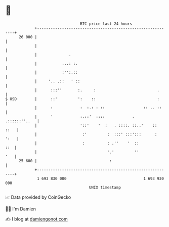 * 👋

#+begin_example
                                    BTC price last 24 hours                    
                +------------------------------------------------------------+ 
         26 000 |                                                            | 
                |                                                            | 
                |              .                                             | 
                |           ...: :.                                          | 
                |           :'':.::                                          | 
                |     '.. .::   ' ::                                         | 
                |      :::''       :.     :                           .      | 
   $ USD        |      ::'         ':    ::                           :      | 
                |      :            :  :.: : ::                 :: .. ::     | 
                |      '            :.::'  ::::            .   .::::::''..   | 
                |                   '::'    '  :   . ::::. ::..'    ::  ::   | 
                |                    :'         :  :::' :::':::      :  ':   | 
                |                    :          : .''    '  ::           ::  | 
                |                               '.'         ''           '   | 
         25 600 |                                :                           | 
                +------------------------------------------------------------+ 
                 1 693 830 000                                  1 693 930 000  
                                        UNIX timestamp                         
#+end_example
📈 Data provided by CoinGecko

🧑‍💻 I'm Damien

✍️ I blog at [[https://www.damiengonot.com][damiengonot.com]]
